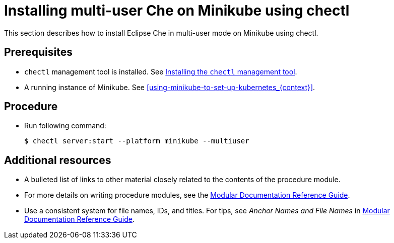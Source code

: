 [id="installing-multi-user-che-on-minikube-using-chectl_{context}"]
= Installing multi-user Che on Minikube using chectl

This section describes how to install Eclipse Che in multi-user mode on Minikube using chectl.

[discrete]
== Prerequisites

* `chectl` management tool is installed. See link:{site-baseurl}che-7/installing-the-chectl-management-tool/[Installing the `chectl` management tool].
* A running instance of Minikube. See xref:using-minikube-to-set-up-kubernetes_{context}[].

[discrete]
== Procedure

* Run following command:
+
----
$ chectl server:start --platform minikube --multiuser
----

[discrete]
== Additional resources

* A bulleted list of links to other material closely related to the contents of the procedure module.
* For more details on writing procedure modules, see the link:https://github.com/redhat-documentation/modular-docs#modular-documentation-reference-guide[Modular Documentation Reference Guide].
* Use a consistent system for file names, IDs, and titles. For tips, see _Anchor Names and File Names_ in link:https://github.com/redhat-documentation/modular-docs#modular-documentation-reference-guide[Modular Documentation Reference Guide].
